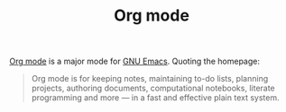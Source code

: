 #+TITLE: Org mode

[[https://orgmode.org][Org mode]] is a major mode for [[file:gnu-emacs.org][GNU Emacs]]. Quoting the homepage:

#+BEGIN_QUOTE
Org mode is for keeping notes, maintaining to-do lists, planning projects, authoring documents, computational notebooks, literate programming and more — in a fast and effective plain text system.
#+END_QUOTE


